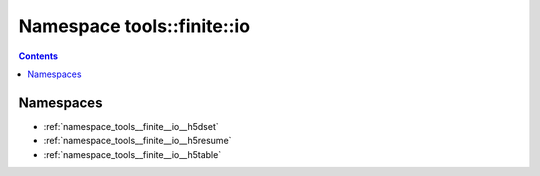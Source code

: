 
.. _namespace_tools__finite__io:

Namespace tools::finite::io
===========================


.. contents:: Contents
   :local:
   :backlinks: none





Namespaces
----------


- :ref:`namespace_tools__finite__io__h5dset`

- :ref:`namespace_tools__finite__io__h5resume`

- :ref:`namespace_tools__finite__io__h5table`
